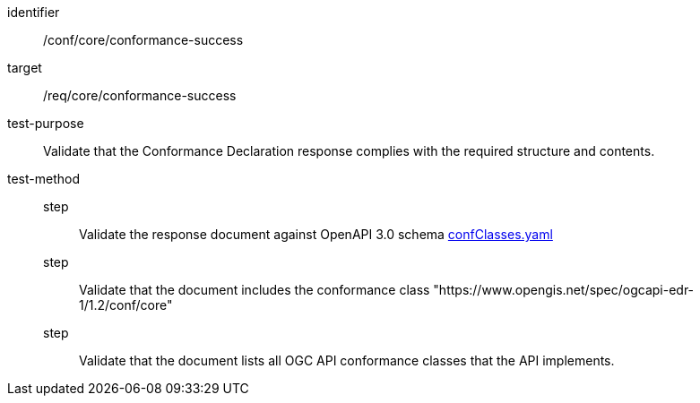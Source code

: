 [[ats_core_conformance-success]]
[abstract_test]
====
[%metadata]
identifier:: /conf/core/conformance-success
target:: /req/core/conformance-success
test-purpose:: Validate that the Conformance Declaration response complies with the required structure and contents.
test-method::
step::: Validate the response document against OpenAPI 3.0 schema link:https://schemas.opengis.net/ogcapi/edr/1.2/openapi/schemas/core/confClasses.yaml[confClasses.yaml]
step::: Validate that the document includes the conformance class "https://www.opengis.net/spec/ogcapi-edr-1/1.2/conf/core"
step::: Validate that the document lists all OGC API conformance classes that the API implements.
====
